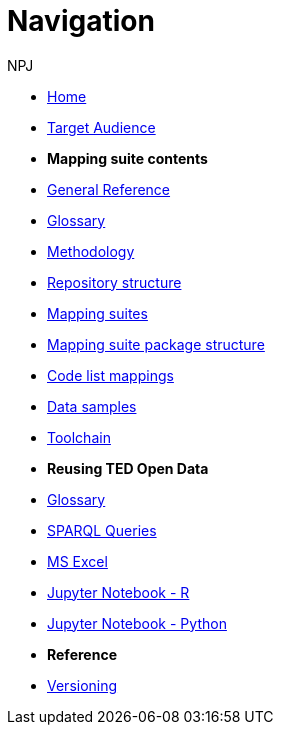:doctitle: Navigation
:doccode: sws-main-prod-004
:author: NPJ
:authoremail: nicole-anne.paterson-jones@ext.ec.europa.eu
:docdate: October 2023

* xref:ODS::index.adoc[Home]
* xref:audience.adoc[Target Audience]


* [.separated]#**Mapping suite contents**#
* xref:ODS::genref.adoc[General Reference]
* xref:ODS::glossary.adoc[Glossary]
* xref:mapping_suite/methodology.adoc[Methodology]
* xref:mapping_suite/repository-structure.adoc[Repository structure]
* xref:mapping_suite/index.adoc[Mapping suites]
* xref:mapping_suite/mapping-suite-structure.adoc[Mapping suite package structure]
* xref:mapping_suite/code-list-resources.adoc[Code list mappings]
* xref:mapping_suite/preparing-test-data.adoc[Data samples]
* xref:mapping_suite/toolchain.adoc[Toolchain]

* [.separated]#**Reusing TED Open Data**#
* xref:sample_app/sa_glossary.adoc[Glossary]
* xref:sample_app/sparql_queries.adoc[SPARQL Queries]
* xref:sample_app/ms_excel.adoc[MS Excel]
* xref:sample_app/jupyter_notebook_r.adoc[Jupyter Notebook - R]
* xref:sample_app/jupyter_notebook_python.adoc[Jupyter Notebook - Python]

////
* [.separated]#**Query Central**#
* xref:query_central:index.adoc[Query Central]
* xref:query_central:starting.adoc[Starting out with SPARQL Queries]
* xref:query_central:snippets.adoc[Reusable snippets for SPARQL Queries]
* xref:query_central:query1.adoc[Query examples]
////

* [.separated]#**Reference**#
* xref:mapping_suite/versioning.adoc[Versioning]



